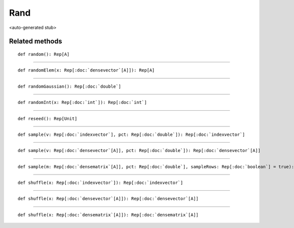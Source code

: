 
.. role:: black
.. role:: gray
.. role:: silver
.. role:: white
.. role:: maroon
.. role:: red
.. role:: fuchsia
.. role:: pink
.. role:: orange
.. role:: yellow
.. role:: lime
.. role:: green
.. role:: olive
.. role:: teal
.. role:: cyan
.. role:: aqua
.. role:: blue
.. role:: navy
.. role:: purple

.. _Rand:

Rand
====

<auto-generated stub>

Related methods
---------------

.. parsed-literal::

  :maroon:`def` random(): Rep[A]




*********

.. parsed-literal::

  :maroon:`def` randomElem(x: Rep[:doc:`densevector`\[A\]]): Rep[A]




*********

.. parsed-literal::

  :maroon:`def` randomGaussian(): Rep[:doc:`double`]




*********

.. parsed-literal::

  :maroon:`def` randomInt(x: Rep[:doc:`int`]): Rep[:doc:`int`]




*********

.. parsed-literal::

  :maroon:`def` reseed(): Rep[Unit]




*********

.. parsed-literal::

  :maroon:`def` sample(v: Rep[:doc:`indexvector`], pct: Rep[:doc:`double`]): Rep[:doc:`indexvector`]




*********

.. parsed-literal::

  :maroon:`def` sample(v: Rep[:doc:`densevector`\[A\]], pct: Rep[:doc:`double`]): Rep[:doc:`densevector`\[A\]]




*********

.. parsed-literal::

  :maroon:`def` sample(m: Rep[:doc:`densematrix`\[A\]], pct: Rep[:doc:`double`], sampleRows: Rep[:doc:`boolean`] = true): Rep[:doc:`densematrix`\[A\]]




*********

.. parsed-literal::

  :maroon:`def` shuffle(x: Rep[:doc:`indexvector`]): Rep[:doc:`indexvector`]




*********

.. parsed-literal::

  :maroon:`def` shuffle(x: Rep[:doc:`densevector`\[A\]]): Rep[:doc:`densevector`\[A\]]




*********

.. parsed-literal::

  :maroon:`def` shuffle(x: Rep[:doc:`densematrix`\[A\]]): Rep[:doc:`densematrix`\[A\]]




